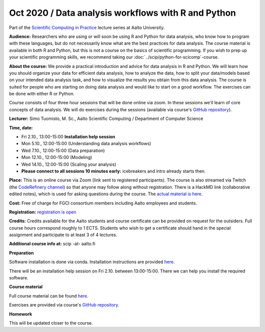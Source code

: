 ====================================================
Oct 2020 / Data analysis workflows with R and Python
====================================================

Part of the `Scientific Computing in Practice <https://scicomp.aalto.fi/training/scip/index.html>`__ lecture series at Aalto University.

**Audience:** Researchers who are using or will soon be using R and Python
for data analysis, who know how to program with these languages, but do not
necessarily know what are the best practices for data analysis.
The course material is available in both R and Python, but this
is not a course on the basics of scientific programming. If you wish to
prep up your scientific programming skills, we recommend taking
our :doc:`../scip/python-for-scicomp`-course.

**About the course:** We provide a practical introduction and advice
for data analysis in R and Python. We will learn how you should organize
your data for efficient data analysis, how to analyze the data, how to
split your data/models based on your intended data analysis task,
and how to visualize the results you obtain from this data analysis.
The course is suited for people who are starting on doing data analysis
and would like to start on a good workflow. The exercises can be
done with either R or Python.

Course consists of four three hour sessions that will be done online
via zoom. In these sessions we'll learn of core concepts of data analysis.
We will do exercises during the sessions (available via course's
`GitHub repository <https://github.com/AaltoSciComp/data-analysis-workflows-course/>`_).

**Lecturer:** Simo Tuomisto, M. Sc., Aalto Scientific Computing / Department of Computer
Science

**Time, date:**

- Fri 2.10., 13:00-15:00 **Installation help session**
- Mon 5.10., 12:00-15:00 (Understanding data analysis workflows)
- Wed 7.10., 12:00-15:00 (Data preparation)
- Mon 12.10., 12:00-15:00 (Modeling)
- Wed 14.10., 12:00-15:00 (Scaling your analysis)
- **Please connect to all sessions 10 minutes early:** icebreakers and intro
  already starts then.

**Place:**
This is an online course via Zoom (link sent to registered
participants).  The course is also streamed via Twitch (the
`CodeRefinery channel <https://www.twitch.tv/coderefinery>`__) so that
anyone may follow along without registration.  There is a HackMD link
(collaborative edited notes), which is used for asking questions during
the course.  The `actual material is here
<https://aaltoscicomp.github.io/data-analysis-workflows-course/>`__.

**Cost:** Free of charge for FGCI consortium members including Aalto
employees and students.

**Registration:** `registration is open <https://link.webropolsurveys.com/S/9F2A504AF3088DBD>`__

**Credits:** Credits available for the Aalto students and course
certificate can be provided on request for the outsiders. Full course
hours correspond roughly to 1 ECTS. Students who wish to get a
certificate should hand in the special assignment and participate to
at least 3 of 4 lectures.

**Additional course info at:** scip -at- aalto.fi

**Preparation**

Software installation is done via conda. Installation instructions are provided
`here <https://aaltoscicomp.github.io/data-analysis-workflows-course/installation>`_.

There will be an installation help session on Fri 2.10. between 13:00-15:00. 
There we can help you install the required software.

**Course material**

Full course material can be found
`here <https://aaltoscicomp.github.io/data-analysis-workflows-course/>`_.

Exercises are provided via course's
`GitHub repository <https://github.com/AaltoSciComp/data-analysis-workflows-course/>`_.

**Homework**

This will be updated closer to the course.

